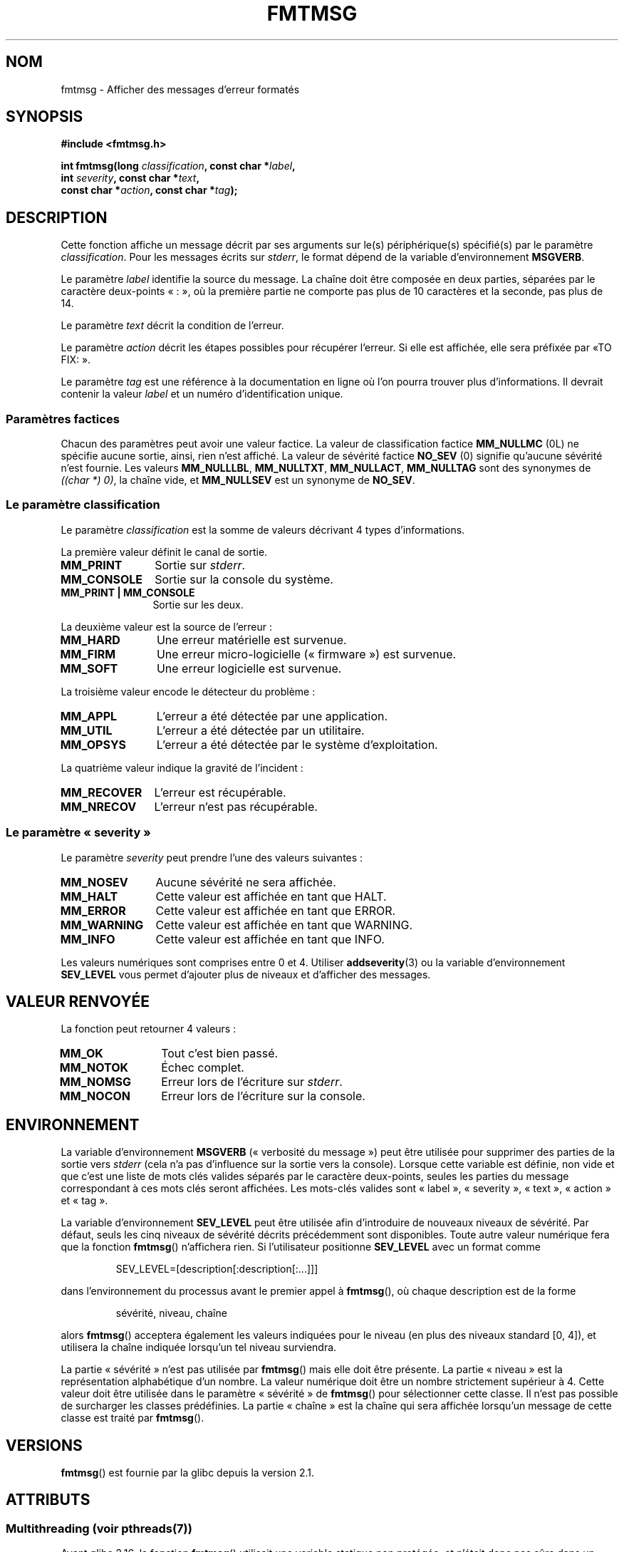 .\"  Copyright 2002 walter harms (walter.harms@informatik.uni-oldenburg.de)
.\"
.\" %%%LICENSE_START(GPL_NOVERSION_ONELINE)
.\" Distributed under GPL
.\" %%%LICENSE_END
.\"
.\"  adapted glibc info page
.\"
.\"  This should run as 'Guru Meditation' (amiga joke :)
.\"  The function is quite complex and deserves an example
.\"
.\"  Polished, aeb, 2003-11-01
.\"*******************************************************************
.\"
.\" This file was generated with po4a. Translate the source file.
.\"
.\"*******************************************************************
.TH FMTMSG 3 "21 juin 2013" "" "Manuel du programmeur Linux"
.SH NOM
fmtmsg \- Afficher des messages d'erreur formatés
.SH SYNOPSIS
.nf
\fB#include <fmtmsg.h>\fP
.sp
\fBint fmtmsg(long \fP\fIclassification\fP\fB, const char *\fP\fIlabel\fP\fB,\fP
.br
\fB           int \fP\fIseverity\fP\fB, const char *\fP\fItext\fP\fB,\fP
.br
\fB           const char *\fP\fIaction\fP\fB, const char *\fP\fItag\fP\fB);\fP
.fi
.SH DESCRIPTION
Cette fonction affiche un message décrit par ses arguments sur le(s)
périphérique(s) spécifié(s) par le paramètre \fIclassification\fP. Pour les
messages écrits sur \fIstderr\fP, le format dépend de la variable
d'environnement \fBMSGVERB\fP.
.LP
Le paramètre \fIlabel\fP identifie la source du message. La chaîne doit être
composée en deux parties, séparées par le caractère deux\-points «\ :\ », où
la première partie ne comporte pas plus de 10 caractères et la seconde, pas
plus de 14.
.LP
Le paramètre \fItext\fP décrit la condition de l'erreur.
.LP
Le paramètre \fIaction\fP décrit les étapes possibles pour récupérer
l'erreur. Si elle est affichée, elle sera préfixée par «\TO FIX:\ ».
.LP
Le paramètre \fItag\fP est une référence à la documentation en ligne où l'on
pourra trouver plus d'informations. Il devrait contenir la valeur \fIlabel\fP
et un numéro d'identification unique.
.SS "Paramètres factices"
Chacun des paramètres peut avoir une valeur factice. La valeur de
classification factice \fBMM_NULLMC\fP (0L) ne spécifie aucune sortie, ainsi,
rien n'est affiché. La valeur de sévérité factice \fBNO_SEV\fP (0) signifie
qu'aucune sévérité n'est fournie. Les valeurs \fBMM_NULLLBL\fP, \fBMM_NULLTXT\fP,
\fBMM_NULLACT\fP, \fBMM_NULLTAG\fP sont des synonymes de \fI((char\ *) 0)\fP, la
chaîne vide, et \fBMM_NULLSEV\fP est un synonyme de \fBNO_SEV\fP.
.SS "Le paramètre classification"
Le paramètre \fIclassification\fP est la somme de valeurs décrivant 4 types
d'informations.
.br
.sp
La première valeur définit le canal de sortie.
.TP  12n
\fBMM_PRINT\fP
Sortie sur \fIstderr\fP.
.TP 
\fBMM_CONSOLE\fP
Sortie sur la console du système.
.TP 
\fBMM_PRINT | MM_CONSOLE\fP
Sortie sur les deux.
.PP
La deuxième valeur est la source de l'erreur\ :
.TP  12n
\fBMM_HARD\fP
Une erreur matérielle est survenue.
.TP 
\fBMM_FIRM\fP
Une erreur micro\-logicielle («\ firmware\ ») est survenue.
.TP 
\fBMM_SOFT\fP
Une erreur logicielle est survenue.
.PP
La troisième valeur encode le détecteur du problème\ :
.TP  12n
\fBMM_APPL\fP
L'erreur a été détectée par une application.
.TP 
\fBMM_UTIL\fP
L'erreur a été détectée par un utilitaire.
.TP 
\fBMM_OPSYS\fP
L'erreur a été détectée par le système d'exploitation.
.PP
La quatrième valeur indique la gravité de l'incident\ :
.TP  12n
\fBMM_RECOVER\fP
L'erreur est récupérable.
.TP 
\fBMM_NRECOV\fP
L'erreur n'est pas récupérable.
.SS "Le paramètre «\ severity\ »"
Le paramètre \fIseverity\fP peut prendre l'une des valeurs suivantes\ :
.TP  12n
\fBMM_NOSEV\fP
Aucune sévérité ne sera affichée.
.TP 
\fBMM_HALT\fP
Cette valeur est affichée en tant que HALT.
.TP 
\fBMM_ERROR\fP
Cette valeur est affichée en tant que ERROR.
.TP 
\fBMM_WARNING\fP
Cette valeur est affichée en tant que WARNING.
.TP 
\fBMM_INFO\fP
Cette valeur est affichée en tant que INFO.
.PP
Les valeurs numériques sont comprises entre 0 et 4. Utiliser
\fBaddseverity\fP(3) ou la variable d'environnement \fBSEV_LEVEL\fP vous permet
d'ajouter plus de niveaux et d'afficher des messages.
.SH "VALEUR RENVOYÉE"
La fonction peut retourner 4 valeurs\ :
.TP  12n
\fBMM_OK\fP
Tout c'est bien passé.
.TP 
\fBMM_NOTOK\fP
Échec complet.
.TP 
\fBMM_NOMSG\fP
Erreur lors de l'écriture sur \fIstderr\fP.
.TP 
\fBMM_NOCON\fP
Erreur lors de l'écriture sur la console.
.SH ENVIRONNEMENT
La variable d'environnement \fBMSGVERB\fP («\ verbosité du message\ ») peut
être utilisée pour supprimer des parties de la sortie vers \fIstderr\fP (cela
n'a pas d'influence sur la sortie vers la console). Lorsque cette variable
est définie, non vide et que c'est une liste de mots clés valides séparés
par le caractère deux\-points, seules les parties du message correspondant à
ces mots clés seront affichées. Les mots\-clés valides sont «\ label\ », «\ severity\ », «\ text\ », «\ action\ » et «\ tag\ ».
.PP
La variable d'environnement \fBSEV_LEVEL\fP peut être utilisée afin
d'introduire de nouveaux niveaux de sévérité. Par défaut, seuls les cinq
niveaux de sévérité décrits précédemment sont disponibles. Toute autre
valeur numérique fera que la fonction \fBfmtmsg\fP() n'affichera rien. Si
l'utilisateur positionne \fBSEV_LEVEL\fP avec un format comme
.sp
.RS
SEV_LEVEL=[description[:description[:...]]]
.RE
.sp
dans l'environnement du processus avant le premier appel à \fBfmtmsg\fP(), où
chaque description est de la forme
.sp
.RS
sévérité, niveau, chaîne
.RE
.sp
alors \fBfmtmsg\fP() acceptera également les valeurs indiquées pour le niveau
(en plus des niveaux standard [0, 4]), et utilisera la chaîne indiquée
lorsqu'un tel niveau surviendra.
.LP
La partie «\ sévérité\ » n'est pas utilisée par \fBfmtmsg\fP() mais elle doit
être présente. La partie «\ niveau\ » est la représentation alphabétique
d'un nombre. La valeur numérique doit être un nombre strictement supérieur à
4. Cette valeur doit être utilisée dans le paramètre «\ sévérité\ » de
\fBfmtmsg\fP() pour sélectionner cette classe. Il n'est pas possible de
surcharger les classes prédéfinies. La partie «\ chaîne\ » est la chaîne qui
sera affichée lorsqu'un message de cette classe est traité par \fBfmtmsg\fP().
.SH VERSIONS
\fBfmtmsg\fP() est fournie par la glibc depuis la version\ 2.1.
.SH ATTRIBUTS
.SS "Multithreading (voir pthreads(7))"
Avant glibc\ 2.16, la fonction \fBfmtmsg\fP() utilisait une variable statique
non protégée, et n’était donc pas sûre dans un contexte multithread.

.\" Modified in commit 7724defcf8873116fe4efab256596861eef21a94
Depuis glibc\ 2.16, la fonction \fBfmtmsg\fP() utilise un verrou de protection
de la variable statique, donc elle est sûre dans un contexte multithread.
.SH CONFORMITÉ
Les fonctions \fBfmtmsg\fP(), \fBaddseverity\fP(3), les variables d'environnement
\fBMSGVERB\fP et \fBSEV_LEVEL\fP proviennent de System\ V. La fonction \fBfmtmsg\fP()
et la variable d'environnement \fBMSGVERB\fP sont décrites dans POSIX.1\-2001.
.SH NOTES
Les pages de manuel System\ V et UnixWare disent que ces fonctions ont été
remplacées par «\ pfmt() et addsev()\ » ou par «\ pfmt(), vpfmt(), lfmt(),
et vlfmt()\ », et seront supprimées par la suite.
.SH EXEMPLE
.nf
#include <stdio.h>
#include <stdlib.h>
#include <fmtmsg.h>

int
main(void)
{
    long class = MM_PRINT | MM_SOFT | MM_OPSYS | MM_RECOVER;
    int err;

    err = fmtmsg(class, "util\-linux:mount", MM_ERROR,
                "unknown mount option", "See mount(8).",
                "util\-linux:mount:017");
    switch (err) {
    case MM_OK:
        break;
    case MM_NOTOK:
        printf("Nothing printed\en");
        break;
    case MM_NOMSG:
        printf("Nothing printed to stderr\en");
        break;
    case MM_NOCON:
        printf("No console output\en");
        break;
    default:
        printf("Unknown error from fmtmsg()\en");
    }
    exit(EXIT_SUCCESS);
}
.fi
.PP
La sortie devrait être\ :
.nf

    util\-linux:mount: ERROR: unknown mount option
    TO FIX: See mount(8).  util\-linux:mount:017

.fi
et après
.nf

    MSGVERB=text:action; export MSGVERB

.fi
la sortie devient\ :
.nf

    unknown mount option
    TO FIX: See mount(8).
.fi
.SH "VOIR AUSSI"
\fBaddseverity\fP(3), \fBperror\fP(3)
.SH COLOPHON
Cette page fait partie de la publication 3.52 du projet \fIman\-pages\fP
Linux. Une description du projet et des instructions pour signaler des
anomalies peuvent être trouvées à l'adresse
\%http://www.kernel.org/doc/man\-pages/.
.SH TRADUCTION
Depuis 2010, cette traduction est maintenue à l'aide de l'outil
po4a <http://po4a.alioth.debian.org/> par l'équipe de
traduction francophone au sein du projet perkamon
<http://perkamon.alioth.debian.org/>.
.PP
Alain Portal <http://manpagesfr.free.fr/>\ (2004-2006).
Florentin Duneau et l'équipe francophone de traduction de Debian\ (2006-2009).
.PP
Veuillez signaler toute erreur de traduction en écrivant à
<perkamon\-fr@traduc.org>.
.PP
Vous pouvez toujours avoir accès à la version anglaise de ce document en
utilisant la commande
«\ \fBLC_ALL=C\ man\fR \fI<section>\fR\ \fI<page_de_man>\fR\ ».
